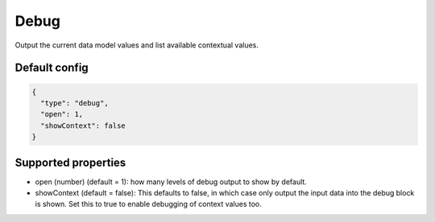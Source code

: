 Debug
=====

Output the current data model values and list available contextual values.


Default config
--------------

.. code-block:: json

    {
      "type": "debug",
      "open": 1,
      "showContext": false
    }

Supported properties
--------------------

- open (number) (default = 1): how many levels of debug output to show by default.
- showContext (default = false): This defaults to false, in which case only output the input data into the debug
  block is shown. Set this to true to enable debugging of context values too.
